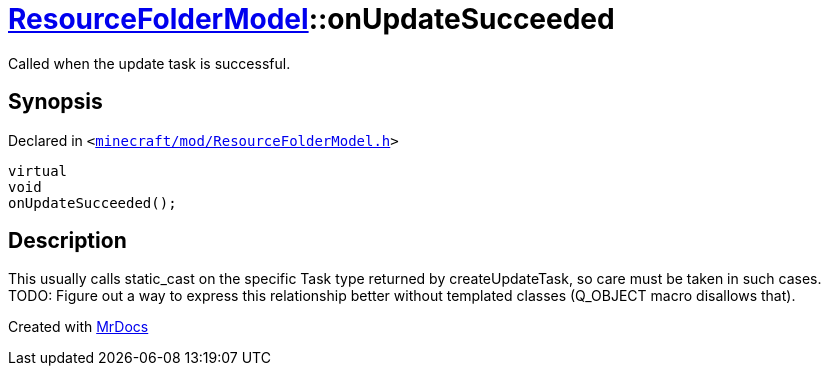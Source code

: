 [#ResourceFolderModel-onUpdateSucceeded]
= xref:ResourceFolderModel.adoc[ResourceFolderModel]::onUpdateSucceeded
:relfileprefix: ../
:mrdocs:


Called when the update task is successful&period;



== Synopsis

Declared in `&lt;https://github.com/PrismLauncher/PrismLauncher/blob/develop/launcher/minecraft/mod/ResourceFolderModel.h#L226[minecraft&sol;mod&sol;ResourceFolderModel&period;h]&gt;`

[source,cpp,subs="verbatim,replacements,macros,-callouts"]
----
virtual
void
onUpdateSucceeded();
----

== Description

This usually calls static&lowbar;cast on the specific Task type returned by createUpdateTask,
so care must be taken in such cases&period;
TODO&colon; Figure out a way to express this relationship better without templated classes (Q&lowbar;OBJECT macro disallows that)&period;





[.small]#Created with https://www.mrdocs.com[MrDocs]#
